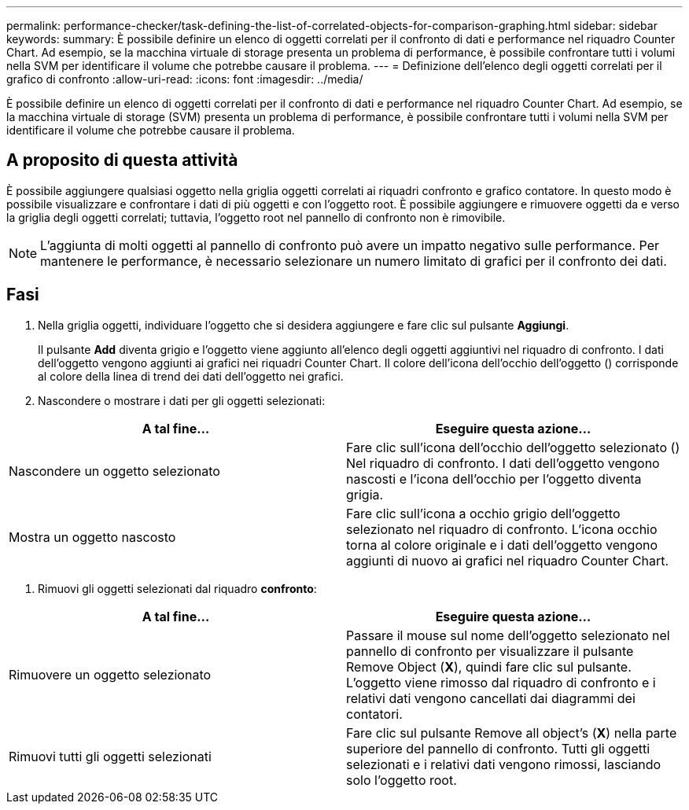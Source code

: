 ---
permalink: performance-checker/task-defining-the-list-of-correlated-objects-for-comparison-graphing.html 
sidebar: sidebar 
keywords:  
summary: È possibile definire un elenco di oggetti correlati per il confronto di dati e performance nel riquadro Counter Chart. Ad esempio, se la macchina virtuale di storage presenta un problema di performance, è possibile confrontare tutti i volumi nella SVM per identificare il volume che potrebbe causare il problema. 
---
= Definizione dell'elenco degli oggetti correlati per il grafico di confronto
:allow-uri-read: 
:icons: font
:imagesdir: ../media/


[role="lead"]
È possibile definire un elenco di oggetti correlati per il confronto di dati e performance nel riquadro Counter Chart. Ad esempio, se la macchina virtuale di storage (SVM) presenta un problema di performance, è possibile confrontare tutti i volumi nella SVM per identificare il volume che potrebbe causare il problema.



== A proposito di questa attività

È possibile aggiungere qualsiasi oggetto nella griglia oggetti correlati ai riquadri confronto e grafico contatore. In questo modo è possibile visualizzare e confrontare i dati di più oggetti e con l'oggetto root. È possibile aggiungere e rimuovere oggetti da e verso la griglia degli oggetti correlati; tuttavia, l'oggetto root nel pannello di confronto non è rimovibile.

[NOTE]
====
L'aggiunta di molti oggetti al pannello di confronto può avere un impatto negativo sulle performance. Per mantenere le performance, è necessario selezionare un numero limitato di grafici per il confronto dei dati.

====


== Fasi

. Nella griglia oggetti, individuare l'oggetto che si desidera aggiungere e fare clic sul pulsante *Aggiungi*.
+
Il pulsante *Add* diventa grigio e l'oggetto viene aggiunto all'elenco degli oggetti aggiuntivi nel riquadro di confronto. I dati dell'oggetto vengono aggiunti ai grafici nei riquadri Counter Chart. Il colore dell'icona dell'occhio dell'oggetto (image:../media/eye-icon.gif[""]) corrisponde al colore della linea di trend dei dati dell'oggetto nei grafici.

. Nascondere o mostrare i dati per gli oggetti selezionati:


[cols="2*"]
|===
| A tal fine... | Eseguire questa azione... 


 a| 
Nascondere un oggetto selezionato
 a| 
Fare clic sull'icona dell'occhio dell'oggetto selezionato (image:../media/eye-icon.gif[""]) Nel riquadro di confronto. I dati dell'oggetto vengono nascosti e l'icona dell'occhio per l'oggetto diventa grigia.



 a| 
Mostra un oggetto nascosto
 a| 
Fare clic sull'icona a occhio grigio dell'oggetto selezionato nel riquadro di confronto. L'icona occhio torna al colore originale e i dati dell'oggetto vengono aggiunti di nuovo ai grafici nel riquadro Counter Chart.

|===
. Rimuovi gli oggetti selezionati dal riquadro *confronto*:


[cols="2*"]
|===
| A tal fine... | Eseguire questa azione... 


 a| 
Rimuovere un oggetto selezionato
 a| 
Passare il mouse sul nome dell'oggetto selezionato nel pannello di confronto per visualizzare il pulsante Remove Object (*X*), quindi fare clic sul pulsante. L'oggetto viene rimosso dal riquadro di confronto e i relativi dati vengono cancellati dai diagrammi dei contatori.



 a| 
Rimuovi tutti gli oggetti selezionati
 a| 
Fare clic sul pulsante Remove all object's (*X*) nella parte superiore del pannello di confronto. Tutti gli oggetti selezionati e i relativi dati vengono rimossi, lasciando solo l'oggetto root.

|===